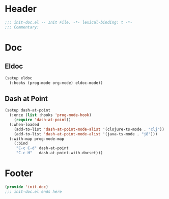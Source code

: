 * Header
#+begin_src emacs-lisp
  ;;; init-doc.el -- Init File. -*- lexical-binding: t -*-
  ;;; Commentary:

#+end_src

* Doc

** Eldoc
#+begin_src emacs-lisp
  (setup eldoc
    (:hooks (prog-mode org-mode) eldoc-mode))
#+end_src

** Dash at Point

#+begin_src emacs-lisp
  (setup dash-at-point
    (:once (list :hooks 'prog-mode-hook)
      (require 'dash-at-point))
    (:when-loaded
      (add-to-list 'dash-at-point-mode-alist '(clojure-ts-mode . "clj"))
      (add-to-list 'dash-at-point-mode-alist '(java-ts-mode . "j8")))
    (:with-map prog-mode-map
      (:bind
       "C-c C-d" dash-at-point
       "C-c H"   dash-at-point-with-docset)))
#+end_src
* Footer
#+begin_src emacs-lisp
(provide 'init-doc)
;;; init-doc.el ends here
#+end_src
